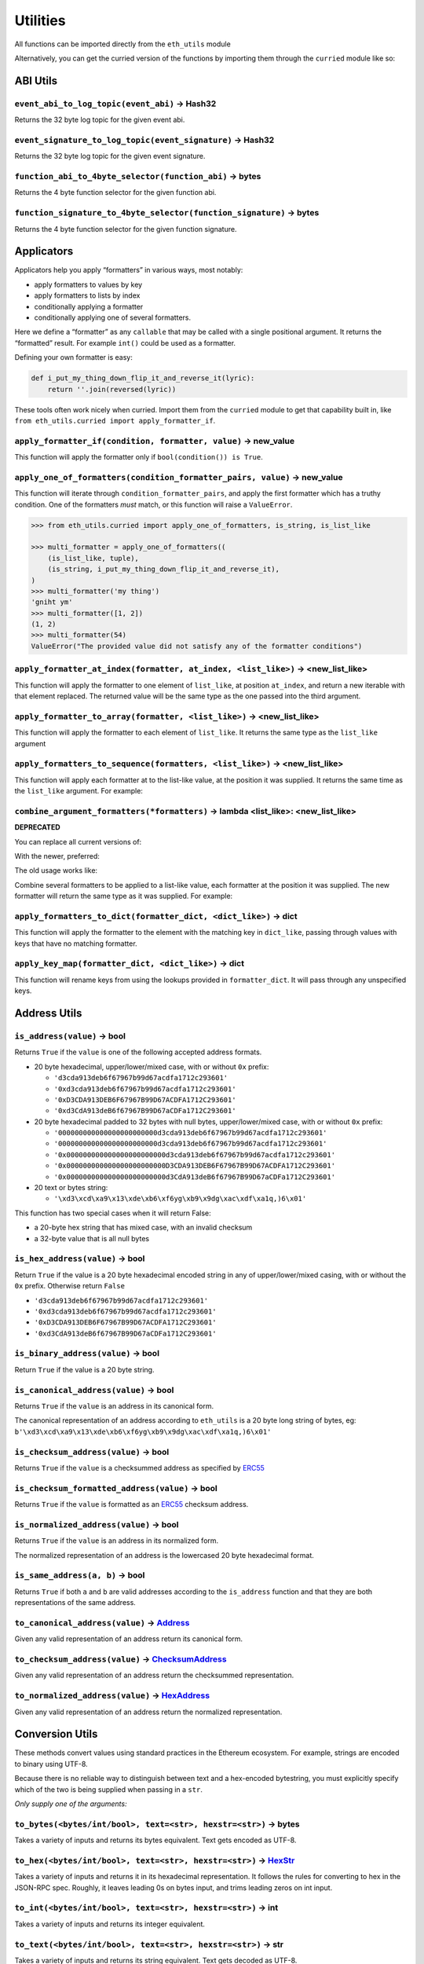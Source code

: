 Utilities
-------------

.. _ChecksumAddress: https://eth-typing.readthedocs.io/en/latest/types.html#checksumaddress
.. _HexAddress: https://eth-typing.readthedocs.io/en/latest/types.html#hexaddress
.. _Address: https://eth-typing.readthedocs.io/en/latest/types.html#address
.. _HexStr: https://eth-typing.readthedocs.io/en/latest/types.html#hexstr

All functions can be imported directly from the ``eth_utils`` module

Alternatively, you can get the curried version of the functions by
importing them through the ``curried`` module like so:

.. doctest::

   >>> from eth_utils.curried import hexstr_if_str

ABI Utils
~~~~~~~~~

``event_abi_to_log_topic(event_abi)`` -> Hash32
^^^^^^^^^^^^^^^^^^^^^^^^^^^^^^^^^^^^^^^^^^^^^^

Returns the 32 byte log topic for the given event abi.

.. doctest::

   >>> from eth_utils import event_abi_to_log_topic
   >>> event_abi_to_log_topic({'type': 'event', 'anonymous': False, 'name': 'MyEvent', 'inputs': []})
   b'M\xbf\xb6\x8bC\xdd\xdf\xa1+Q\xeb\xe9\x9a\xb8\xfd\xedb\x0f\x9a\n\xc21B\x87\x9aO\x19*\x1byR\xd2'

``event_signature_to_log_topic(event_signature)`` -> Hash32
^^^^^^^^^^^^^^^^^^^^^^^^^^^^^^^^^^^^^^^^^^^^^^^^^^^^^^^^^^

Returns the 32 byte log topic for the given event signature.

.. doctest::

   >>> from eth_utils import event_signature_to_log_topic
   >>> event_signature_to_log_topic('MyEvent()')
   b'M\xbf\xb6\x8bC\xdd\xdf\xa1+Q\xeb\xe9\x9a\xb8\xfd\xedb\x0f\x9a\n\xc21B\x87\x9aO\x19*\x1byR\xd2'

``function_abi_to_4byte_selector(function_abi)`` -> bytes
^^^^^^^^^^^^^^^^^^^^^^^^^^^^^^^^^^^^^^^^^^^^^^^^^^^^^^^^^

Returns the 4 byte function selector for the given function abi.

.. doctest::

   >>> from eth_utils import function_abi_to_4byte_selector
   >>> function_abi_to_4byte_selector({'type': 'function', 'name': 'myFunction', 'inputs': [], 'outputs': []})
   b'\xc3x\n:'

``function_signature_to_4byte_selector(function_signature)`` -> bytes
^^^^^^^^^^^^^^^^^^^^^^^^^^^^^^^^^^^^^^^^^^^^^^^^^^^^^^^^^^^^^^^^^^^^^

Returns the 4 byte function selector for the given function signature.

.. doctest::

   >>> from eth_utils import function_signature_to_4byte_selector
   >>> function_signature_to_4byte_selector('myFunction()')
   b'\xc3x\n:'

Applicators
~~~~~~~~~~~

Applicators help you apply “formatters” in various ways, most notably:

-  apply formatters to values by key
-  apply formatters to lists by index
-  conditionally applying a formatter
-  conditionally applying one of several formatters.

Here we define a “formatter” as any ``callable`` that may be called with
a single positional argument. It returns the “formatted” result. For
example ``int()`` could be used as a formatter.

Defining your own formatter is easy:

.. code:: py

   def i_put_my_thing_down_flip_it_and_reverse_it(lyric):
       return ''.join(reversed(lyric))

These tools often work nicely when curried. Import them from the
``curried`` module to get that capability built in, like
``from eth_utils.curried import apply_formatter_if``.

``apply_formatter_if(condition, formatter, value)`` -> new_value
^^^^^^^^^^^^^^^^^^^^^^^^^^^^^^^^^^^^^^^^^^^^^^^^^^^^^^^^^^^^^^^^

This function will apply the formatter only if
``bool(condition()) is True``.

.. doctest::

   >>> from eth_utils.curried import apply_formatter_if, is_string

   >>> bool_if_string = apply_formatter_if(is_string, bool)

   >>> bool_if_string(1)
   1
   >>> bool_if_string('1')
   True
   >>> bool_if_string('')
   False

``apply_one_of_formatters(condition_formatter_pairs, value)`` -> new_value
^^^^^^^^^^^^^^^^^^^^^^^^^^^^^^^^^^^^^^^^^^^^^^^^^^^^^^^^^^^^^^^^^^^^^^^^^^

This function will iterate through ``condition_formatter_pairs``, and
apply the first formatter which has a truthy condition. One of the
formatters *must* match, or this function will raise a ``ValueError``.

.. code:: py

   >>> from eth_utils.curried import apply_one_of_formatters, is_string, is_list_like

   >>> multi_formatter = apply_one_of_formatters((
       (is_list_like, tuple),
       (is_string, i_put_my_thing_down_flip_it_and_reverse_it),
   )
   >>> multi_formatter('my thing')
   'gniht ym'
   >>> multi_formatter([1, 2])
   (1, 2)
   >>> multi_formatter(54)
   ValueError("The provided value did not satisfy any of the formatter conditions")

``apply_formatter_at_index(formatter, at_index, <list_like>)`` -> <new_list_like>
^^^^^^^^^^^^^^^^^^^^^^^^^^^^^^^^^^^^^^^^^^^^^^^^^^^^^^^^^^^^^^^^^^^^^^^^^^^^^^^^^

This function will apply the formatter to one element of ``list_like``,
at position ``at_index``, and return a new iterable with that element
replaced. The returned value will be the same type as the one passed
into the third argument.

.. doctest::

   >>> from eth_utils.curried import apply_formatter_at_index

   >>> targetted_formatter = apply_formatter_at_index(bool, 1)

   >>> targetted_formatter((1, 2, 3))
   (1, True, 3)

   >>> targetted_formatter([1, 2, 3])
   [1, True, 3]

``apply_formatter_to_array(formatter, <list_like>)`` -> <new_list_like>
^^^^^^^^^^^^^^^^^^^^^^^^^^^^^^^^^^^^^^^^^^^^^^^^^^^^^^^^^^^^^^^^^^^^^^^

This function will apply the formatter to each element of ``list_like``.
It returns the same type as the ``list_like`` argument

.. doctest::

   >>> from eth_utils.curried import apply_formatter_to_array

   >>> map_int = apply_formatter_to_array(int)

   >>> map_int((1.2, 3.4, 5.6))
   (1, 3, 5)

   >>> map_int([1.2, 3.4, 5.6])
   [1, 3, 5]

``apply_formatters_to_sequence(formatters, <list_like>)`` -> <new_list_like>
^^^^^^^^^^^^^^^^^^^^^^^^^^^^^^^^^^^^^^^^^^^^^^^^^^^^^^^^^^^^^^^^^^^^^^^^^^^^

This function will apply each formatter at to the list-like value, at
the position it was supplied. It returns the same time as the
``list_like`` argument. For example:

.. doctest::

   >>> from eth_utils.curried import apply_formatters_to_sequence

   >>> list_formatter = apply_formatters_to_sequence([bool, int, str])

   >>> list_formatter([1.2, 3.4, 5.6])
   [True, 3, '5.6']

   >>> list_formatter((1.2, 3.4, 5.6))
   (True, 3, '5.6')

   # Formatters and list-like value must be the same length

   >>> list_formatter((1.2, 3.4, 5.6, 7.8))
   Traceback (most recent call last):
   IndexError: Too few formatters for sequence: 3 formatters for (1.2, 3.4, 5.6, 7.8)

   >>> list_formatter((1.2, 3.4))
   Traceback (most recent call last):
   IndexError: Too many formatters for sequence: 3 formatters for (1.2, 3.4)

``combine_argument_formatters(*formatters)`` -> lambda <list_like>: <new_list_like>
^^^^^^^^^^^^^^^^^^^^^^^^^^^^^^^^^^^^^^^^^^^^^^^^^^^^^^^^^^^^^^^^^^^^^^^^^^^^^^^^^^^

**DEPRECATED**

You can replace all current versions of:

.. doctest::

   >>> from eth_utils import combine_argument_formatters

   >>> list_formatter = combine_argument_formatters(bool, int, str)

With the newer, preferred:

.. doctest::

   >>> from eth_utils.curried import apply_formatters_to_sequence

   >>> list_formatter = apply_formatters_to_sequence((bool, int, str))

The old usage works like:

Combine several formatters to be applied to a list-like value, each
formatter at the position it was supplied. The new formatter will return
the same type as it was supplied. For example:

.. doctest::

   >>> from eth_utils import combine_argument_formatters

   >>> list_formatter = combine_argument_formatters(bool, int, str)

   >>> list_formatter([1.2, 3.4, 5.6])
   [True, 3, '5.6']

   >>> list_formatter((1.2, 3.4, 5.6))
   (True, 3, '5.6')

   # it will pass through items longer than the number of formatters supplied
   >>> list_formatter((1.2, 3.4, 5.6, 7.8))
   (True, 3, '5.6', 7.8)

``apply_formatters_to_dict(formatter_dict, <dict_like>)`` -> dict
^^^^^^^^^^^^^^^^^^^^^^^^^^^^^^^^^^^^^^^^^^^^^^^^^^^^^^^^^^^^^^^^^

This function will apply the formatter to the element with the matching
key in ``dict_like``, passing through values with keys that have no
matching formatter.

.. doctest::

   >>> from eth_utils.curried import apply_formatters_to_dict

   >>> dict_formatter = apply_formatters_to_dict({
   ...    'should_be_int': int,
   ...    'should_be_bool': bool,
   ... })

   >>> result = dict_formatter({
   ...    'should_be_int': 1.2,
   ...    'should_be_bool': 3.4,
   ...    'pass_through': 5.6,
   ... })
   >>> result == {'should_be_int': 1, 'should_be_bool': True, 'pass_through': 5.6}
   True

``apply_key_map(formatter_dict, <dict_like>)`` -> dict
^^^^^^^^^^^^^^^^^^^^^^^^^^^^^^^^^^^^^^^^^^^^^^^^^^^^^^

This function will rename keys from using the lookups provided in
``formatter_dict``. It will pass through any unspecified keys.

.. doctest::

   >>> from eth_utils.curried import apply_key_map

   >>> dict_key_map = apply_key_map({
   ...    'black': 'orange',
   ...    'Internet': 'Ethereum',
   ... })

   >>> result = dict_key_map({
   ...    'black': 1.2,
   ...    'Internet': 3.4,
   ...    'pass_through': 5.6,
   ... })
   >>> result == {'orange': 1.2, 'Ethereum': 3.4, 'pass_through': 5.6}
   True

Address Utils
~~~~~~~~~~~~~

``is_address(value)`` -> bool
^^^^^^^^^^^^^^^^^^^^^^^^^^^^^

Returns ``True`` if the ``value`` is one of the following accepted
address formats.

-  20 byte hexadecimal, upper/lower/mixed case, with or without ``0x``
   prefix:

   -  ``'d3cda913deb6f67967b99d67acdfa1712c293601'``
   -  ``'0xd3cda913deb6f67967b99d67acdfa1712c293601'``
   -  ``'0xD3CDA913DEB6F67967B99D67ACDFA1712C293601'``
   -  ``'0xd3CdA913deB6f67967B99D67aCDFa1712C293601'``

-  20 byte hexadecimal padded to 32 bytes with null bytes,
   upper/lower/mixed case, with or without ``0x`` prefix:

   -  ``'000000000000000000000000d3cda913deb6f67967b99d67acdfa1712c293601'``
   -  ``'000000000000000000000000d3cda913deb6f67967b99d67acdfa1712c293601'``
   -  ``'0x000000000000000000000000d3cda913deb6f67967b99d67acdfa1712c293601'``
   -  ``'0x000000000000000000000000D3CDA913DEB6F67967B99D67ACDFA1712C293601'``
   -  ``'0x000000000000000000000000d3CdA913deB6f67967B99D67aCDFa1712C293601'``

-  20 text or bytes string:

   -  ``'\xd3\xcd\xa9\x13\xde\xb6\xf6yg\xb9\x9dg\xac\xdf\xa1q,)6\x01'``

This function has two special cases when it will return False:

-  a 20-byte hex string that has mixed case, with an invalid checksum
-  a 32-byte value that is all null bytes

.. doctest::

   >>> from eth_utils import is_address
   >>> is_address('d3cda913deb6f67967b99d67acdfa1712c293601')
   True
   >>> is_address('0xd3cda913deb6f67967b99d67acdfa1712c293601')
   True
   >>> is_address('0xD3CDA913DEB6F67967B99D67ACDFA1712C293601')
   True
   >>> is_address('0xd3CdA913deB6f67967B99D67aCDFa1712C293601')
   True
   >>> is_address('000000000000000000000000d3cda913deb6f67967b99d67acdfa1712c293601')
   False
   >>> is_address('000000000000000000000000d3cda913deb6f67967b99d67acdfa1712c293601')
   False
   >>> is_address('0x000000000000000000000000d3cda913deb6f67967b99d67acdfa1712c293601')
   False
   >>> is_address('0x000000000000000000000000D3CDA913DEB6F67967B99D67ACDFA1712C293601')
   False
   >>> is_address('0x000000000000000000000000d3CdA913deB6f67967B99D67aCDFa1712C293601')
   False
   >>> is_address(b'\xd3\xcd\xa9\x13\xde\xb6\xf6yg\xb9\x9dg\xac\xdf\xa1q,)6\x01')
   True
   >>> is_address('\x00\x00\x00\x00\x00\x00\x00\x00\x00\x00\x00\x00\xd3\xcd\xa9\x13\xde\xb6\xf6yg\xb9\x9dg\xac\xdf\xa1q,)6\x01')
   False
   >>> is_address('0x0000000000000000000000000000000000000000000000000000000000000000')
   False
   >>> is_address('\x00\x00\x00\x00\x00\x00\x00\x00\x00\x00\x00\x00\x00\x00\x00\x00\x00\x00\x00\x00\x00\x00\x00\x00\x00\x00\x00\x00\x00\x00\x00\x00')
   False

``is_hex_address(value)`` -> bool
^^^^^^^^^^^^^^^^^^^^^^^^^^^^^^^^^

Return ``True`` if the value is a 20 byte hexadecimal encoded string in
any of upper/lower/mixed casing, with or without the ``0x`` prefix.
Otherwise return ``False``

-  ``'d3cda913deb6f67967b99d67acdfa1712c293601'``
-  ``'0xd3cda913deb6f67967b99d67acdfa1712c293601'``
-  ``'0xD3CDA913DEB6F67967B99D67ACDFA1712C293601'``
-  ``'0xd3CdA913deB6f67967B99D67aCDFa1712C293601'``

.. doctest::

   >>> from eth_utils import is_hex_address
   >>> is_hex_address('d3cda913deb6f67967b99d67acdfa1712c293601')
   True
   >>> is_hex_address('0xd3cda913deb6f67967b99d67acdfa1712c293601')
   True
   >>> is_hex_address('0xD3CDA913DEB6F67967B99D67ACDFA1712C293601')
   True
   >>> is_hex_address('0xd3CdA913deB6f67967B99D67aCDFa1712C293601')
   True
   >>> is_hex_address('000000000000000000000000d3cda913deb6f67967b99d67acdfa1712c293601')
   False
   >>> is_hex_address('000000000000000000000000d3cda913deb6f67967b99d67acdfa1712c293601')
   False
   >>> is_hex_address('0x000000000000000000000000d3cda913deb6f67967b99d67acdfa1712c293601')
   False
   >>> is_hex_address('0x000000000000000000000000D3CDA913DEB6F67967B99D67ACDFA1712C293601')
   False
   >>> is_hex_address('0x000000000000000000000000d3CdA913deB6f67967B99D67aCDFa1712C293601')
   False
   >>> is_hex_address('\xd3\xcd\xa9\x13\xde\xb6\xf6yg\xb9\x9dg\xac\xdf\xa1q,)6\x01')
   False
   >>> is_hex_address('\x00\x00\x00\x00\x00\x00\x00\x00\x00\x00\x00\x00\xd3\xcd\xa9\x13\xde\xb6\xf6yg\xb9\x9dg\xac\xdf\xa1q,)6\x01')
   False
   >>> is_hex_address('0x0000000000000000000000000000000000000000000000000000000000000000')
   False
   >>> is_hex_address('\x00\x00\x00\x00\x00\x00\x00\x00\x00\x00\x00\x00\x00\x00\x00\x00\x00\x00\x00\x00\x00\x00\x00\x00\x00\x00\x00\x00\x00\x00\x00\x00')
   False

``is_binary_address(value)`` -> bool
^^^^^^^^^^^^^^^^^^^^^^^^^^^^^^^^^^^^

Return ``True`` if the value is a 20 byte string.

.. doctest::

   >>> from eth_utils import is_binary_address
   >>> is_binary_address('d3cda913deb6f67967b99d67acdfa1712c293601')
   False
   >>> is_binary_address('0xd3cda913deb6f67967b99d67acdfa1712c293601')
   False
   >>> is_binary_address('0xD3CDA913DEB6F67967B99D67ACDFA1712C293601')
   False
   >>> is_binary_address('0xd3CdA913deB6f67967B99D67aCDFa1712C293601')
   False
   >>> is_binary_address('000000000000000000000000d3cda913deb6f67967b99d67acdfa1712c293601')
   False
   >>> is_binary_address('000000000000000000000000d3cda913deb6f67967b99d67acdfa1712c293601')
   False
   >>> is_binary_address('0x000000000000000000000000d3cda913deb6f67967b99d67acdfa1712c293601')
   False
   >>> is_binary_address('0x000000000000000000000000D3CDA913DEB6F67967B99D67ACDFA1712C293601')
   False
   >>> is_binary_address('0x000000000000000000000000d3CdA913deB6f67967B99D67aCDFa1712C293601')
   False
   >>> is_binary_address(b'\xd3\xcd\xa9\x13\xde\xb6\xf6yg\xb9\x9dg\xac\xdf\xa1q,)6\x01')
   True
   >>> is_binary_address('\x00\x00\x00\x00\x00\x00\x00\x00\x00\x00\x00\x00\xd3\xcd\xa9\x13\xde\xb6\xf6yg\xb9\x9dg\xac\xdf\xa1q,)6\x01')
   False
   >>> is_binary_address('0x0000000000000000000000000000000000000000000000000000000000000000')
   False
   >>> is_binary_address('\x00\x00\x00\x00\x00\x00\x00\x00\x00\x00\x00\x00\x00\x00\x00\x00\x00\x00\x00\x00\x00\x00\x00\x00\x00\x00\x00\x00\x00\x00\x00\x00')
   False

``is_canonical_address(value)`` -> bool
^^^^^^^^^^^^^^^^^^^^^^^^^^^^^^^^^^^^^^^

Returns ``True`` if the ``value`` is an address in its canonical form.

The canonical representation of an address according to ``eth_utils`` is
a 20 byte long string of bytes, eg:
``b'\xd3\xcd\xa9\x13\xde\xb6\xf6yg\xb9\x9dg\xac\xdf\xa1q,)6\x01'``

.. doctest::

   >>> from eth_utils import is_canonical_address
   >>> is_canonical_address('0xd3cda913deb6f67967b99d67acdfa1712c293601')
   False
   >>> is_canonical_address(b'\xd3\xcd\xa9\x13\xde\xb6\xf6yg\xb9\x9dg\xac\xdf\xa1q,)6\x01')
   True
   >>> is_canonical_address('\xd3\xcd\xa9\x13\xde\xb6\xf6yg\xb9\x9dg\xac\xdf\xa1q,)6\x01xd')
   False

``is_checksum_address(value)`` -> bool
^^^^^^^^^^^^^^^^^^^^^^^^^^^^^^^^^^^^^^

Returns ``True`` if the ``value`` is a checksummed address as specified
by `ERC55 <https://github.com/ethereum/EIPs/issues/55>`__

.. doctest::

   >>> from eth_utils import is_checksum_address
   >>> is_checksum_address('0xd3CdA913deB6f67967B99D67aCDFa1712C293601')
   True
   >>> is_checksum_address('0xd3cda913deb6f67967b99d67acdfa1712c293601')
   False
   >>> is_checksum_address('0xD3CDA913DEB6F67967B99D67ACDFA1712C293601')
   False
   >>> is_checksum_address('0x52908400098527886E0F7030069857D2E4169EE7')
   True
   >>> is_checksum_address('0xde709f2102306220921060314715629080e2fb77')
   True

``is_checksum_formatted_address(value)`` -> bool
^^^^^^^^^^^^^^^^^^^^^^^^^^^^^^^^^^^^^^^^^^^^^^^^

Returns ``True`` if the ``value`` is formatted as an
`ERC55 <https://github.com/ethereum/EIPs/issues/55>`__ checksum address.

.. doctest::

   >>> from eth_utils import is_checksum_formatted_address
   >>> is_checksum_formatted_address('0xd3CdA913deB6f67967B99D67aCDFa1712C293601')
   True
   >>> is_checksum_formatted_address('0xd3cda913deb6f67967b99d67acdfa1712c293601')
   False
   >>> is_checksum_formatted_address('0xD3CDA913DEB6F67967B99D67ACDFA1712C293601')
   False
   >>> is_checksum_formatted_address('0x52908400098527886E0F7030069857D2E4169EE7')
   False
   >>> is_checksum_formatted_address('0xde709f2102306220921060314715629080e2fb77')
   False

``is_normalized_address(value)`` -> bool
^^^^^^^^^^^^^^^^^^^^^^^^^^^^^^^^^^^^^^^^

Returns ``True`` if the ``value`` is an address in its normalized form.

The normalized representation of an address is the lowercased 20 byte
hexadecimal format.

.. doctest::

   >>> from eth_utils import is_normalized_address
   >>> is_normalized_address('0xd3CdA913deB6f67967B99D67aCDFa1712C293601')
   False
   >>> is_normalized_address('0xd3cda913deb6f67967b99d67acdfa1712c293601')
   True
   >>> is_normalized_address('0xD3CDA913DEB6F67967B99D67ACDFA1712C293601')
   False
   >>> is_normalized_address('0x52908400098527886E0F7030069857D2E4169EE7')
   False
   >>> is_normalized_address('0xde709f2102306220921060314715629080e2fb77')
   True

``is_same_address(a, b)`` -> bool
^^^^^^^^^^^^^^^^^^^^^^^^^^^^^^^^^

Returns ``True`` if both ``a`` and ``b`` are valid addresses according
to the ``is_address`` function and that they are both representations of
the same address.

.. doctest::

   >>> from eth_utils import is_same_address
   >>> is_same_address('0xd3cda913deb6f67967b99d67acdfa1712c293601', '0xD3CDA913DEB6F67967B99D67ACDFA1712C293601')
   True
   >>> is_same_address('0xd3cda913deb6f67967b99d67acdfa1712c293601', '0xd3CdA913deB6f67967B99D67aCDFa1712C293601')
   True
   >>> is_same_address('0xd3cda913deb6f67967b99d67acdfa1712c293601', b'\xd3\xcd\xa9\x13\xde\xb6\xf6yg\xb9\x9dg\xac\xdf\xa1q,)6\x01')
   True


``to_canonical_address(value)`` -> Address_
^^^^^^^^^^^^^^^^^^^^^^^^^^^^^^^^^^^^^^^^^^^

Given any valid representation of an address return its canonical form.

.. doctest::

   >>> from eth_utils import to_canonical_address
   >>> to_canonical_address('0xd3cda913deb6f67967b99d67acdfa1712c293601')
   b'\xd3\xcd\xa9\x13\xde\xb6\xf6yg\xb9\x9dg\xac\xdf\xa1q,)6\x01'
   >>> to_canonical_address('0xD3CDA913DEB6F67967B99D67ACDFA1712C293601')
   b'\xd3\xcd\xa9\x13\xde\xb6\xf6yg\xb9\x9dg\xac\xdf\xa1q,)6\x01'
   >>> to_canonical_address('0xd3CdA913deB6f67967B99D67aCDFa1712C293601')
   b'\xd3\xcd\xa9\x13\xde\xb6\xf6yg\xb9\x9dg\xac\xdf\xa1q,)6\x01'
   >>> to_canonical_address(b'\xd3\xcd\xa9\x13\xde\xb6\xf6yg\xb9\x9dg\xac\xdf\xa1q,)6\x01')
   b'\xd3\xcd\xa9\x13\xde\xb6\xf6yg\xb9\x9dg\xac\xdf\xa1q,)6\x01'

``to_checksum_address(value)`` -> ChecksumAddress_
^^^^^^^^^^^^^^^^^^^^^^^^^^^^^^^^^^^^^^^^^^^^^^^^^^

Given any valid representation of an address return the checksummed
representation.

.. doctest::

   >>> from eth_utils import to_checksum_address
   >>> to_checksum_address('0xd3cda913deb6f67967b99d67acdfa1712c293601')
   '0xd3CdA913deB6f67967B99D67aCDFa1712C293601'
   >>> to_checksum_address('0xD3CDA913DEB6F67967B99D67ACDFA1712C293601')
   '0xd3CdA913deB6f67967B99D67aCDFa1712C293601'
   >>> to_checksum_address('0xd3CdA913deB6f67967B99D67aCDFa1712C293601')
   '0xd3CdA913deB6f67967B99D67aCDFa1712C293601'
   >>> to_checksum_address(b'\xd3\xcd\xa9\x13\xde\xb6\xf6yg\xb9\x9dg\xac\xdf\xa1q,)6\x01')
   '0xd3CdA913deB6f67967B99D67aCDFa1712C293601'


``to_normalized_address(value)`` -> HexAddress_
^^^^^^^^^^^^^^^^^^^^^^^^^^^^^^^^^^^^^^^^^^^^^^^

Given any valid representation of an address return the normalized
representation.

.. doctest::

   >>> from eth_utils import to_normalized_address
   >>> to_normalized_address(b'\xd3\xcd\xa9\x13\xde\xb6\xf6yg\xb9\x9dg\xac\xdf\xa1q,)6\x01')  # raw bytes
   '0xd3cda913deb6f67967b99d67acdfa1712c293601'
   >>> to_normalized_address('c6d9d2cd449a754c494264e1809c50e34d64562b')  # hex encoded
   '0xc6d9d2cd449a754c494264e1809c50e34d64562b'
   >>> to_normalized_address('0xc6d9d2cd449a754c494264e1809c50e34d64562b')  # hex encoded
   '0xc6d9d2cd449a754c494264e1809c50e34d64562b'
   >>> to_normalized_address('0XC6D9D2CD449A754C494264E1809C50E34D64562B')  # cap-cased
   '0xc6d9d2cd449a754c494264e1809c50e34d64562b'

Conversion Utils
~~~~~~~~~~~~~~~~

These methods convert values using standard practices in the Ethereum
ecosystem. For example, strings are encoded to binary using UTF-8.

Because there is no reliable way to distinguish between text and a
hex-encoded bytestring, you must explicitly specify which of the two is
being supplied when passing in a ``str``.

*Only supply one of the arguments:*

``to_bytes(<bytes/int/bool>, text=<str>, hexstr=<str>)`` -> bytes
^^^^^^^^^^^^^^^^^^^^^^^^^^^^^^^^^^^^^^^^^^^^^^^^^^^^^^^^^^^^^^^^^

Takes a variety of inputs and returns its bytes equivalent. Text gets
encoded as UTF-8.

.. doctest::

   >>> from eth_utils import to_bytes
   >>> to_bytes(0)
   b'\x00'
   >>> to_bytes(0x000F)
   b'\x0f'
   >>> to_bytes(b'')
   b''
   >>> to_bytes(b'\x00\x0F')
   b'\x00\x0f'
   >>> to_bytes(False)
   b'\x00'
   >>> to_bytes(True)
   b'\x01'
   >>> to_bytes(hexstr='0x000F')
   b'\x00\x0f'
   >>> to_bytes(hexstr='000F')
   b'\x00\x0f'
   >>> to_bytes(text='')
   b''
   >>> to_bytes(text='cowmö')
   b'cowm\xc3\xb6'

``to_hex(<bytes/int/bool>, text=<str>, hexstr=<str>)`` -> HexStr_
^^^^^^^^^^^^^^^^^^^^^^^^^^^^^^^^^^^^^^^^^^^^^^^^^^^^^^^^^^^^^^^^^

Takes a variety of inputs and returns it in its hexadecimal
representation. It follows the rules for converting to hex in the
JSON-RPC spec. Roughly, it leaves leading 0s on bytes input, and trims
leading zeros on int input.

.. doctest::

   >>> from eth_utils import to_hex
   >>> to_hex(0)
   '0x0'
   >>> to_hex(1)
   '0x1'
   >>> to_hex(0x0)
   '0x0'
   >>> to_hex(0x000F)
   '0xf'
   >>> to_hex(b'')
   '0x'
   >>> to_hex(b'\x00\x0F')
   '0x000f'
   >>> to_hex(False)
   '0x0'
   >>> to_hex(True)
   '0x1'
   >>> to_hex(hexstr='0x000F')
   '0x000f'
   >>> to_hex(hexstr='000F')
   '0x000f'
   >>> to_hex(text='')
   '0x'
   >>> to_hex(text='cowmö')
   '0x636f776dc3b6'

``to_int(<bytes/int/bool>, text=<str>, hexstr=<str>)`` -> int
^^^^^^^^^^^^^^^^^^^^^^^^^^^^^^^^^^^^^^^^^^^^^^^^^^^^^^^^^^^^^

Takes a variety of inputs and returns its integer equivalent.

.. doctest::

   >>> from eth_utils import to_int
   >>> to_int(0)
   0
   >>> to_int(0x000F)
   15
   >>> to_int(b'\x00\x0F')
   15
   >>> to_int(False)
   0
   >>> to_int(True)
   1
   >>> to_int(hexstr='0x000F')
   15
   >>> to_int(hexstr='000F')
   15

``to_text(<bytes/int/bool>, text=<str>, hexstr=<str>)`` -> str
^^^^^^^^^^^^^^^^^^^^^^^^^^^^^^^^^^^^^^^^^^^^^^^^^^^^^^^^^^^^^^

Takes a variety of inputs and returns its string equivalent. Text gets
decoded as UTF-8.

.. doctest::

   >>> from eth_utils import to_text
   >>> to_text(0x636f776dc3b6)
   'cowmö'
   >>> to_text(b'cowm\xc3\xb6')
   'cowmö'
   >>> to_text(hexstr='0x636f776dc3b6')
   'cowmö'
   >>> to_text(hexstr='636f776dc3b6')
   'cowmö'
   >>> to_text(text='cowmö')
   'cowmö'

Crypto Utils
~~~~~~~~~~~~

Because there is no reliable way to distinguish between text and a
hex-encoded bytestring, you must explicitly specify which of the two is
being supplied when passing in a ``str``.

Only supply one of the arguments:

``keccak(<bytes/int/bool>, text=<str>, hexstr=<str>)`` -> Hash32
^^^^^^^^^^^^^^^^^^^^^^^^^^^^^^^^^^^^^^^^^^^^^^^^^^^^^^^^^^^^^^^

.. doctest::

   >>> from eth_utils import keccak
   >>> keccak(text='')
   b"\xc5\xd2F\x01\x86\xf7#<\x92~}\xb2\xdc\xc7\x03\xc0\xe5\x00\xb6S\xca\x82';{\xfa\xd8\x04]\x85\xa4p"

   # A series of equivalent hash inputs:

   >>> keccak(text='☢')
   b'\x85\xe8\x07"\xeb\x93\r\xe9;\xcc\xa8{\xa5\xdf\xda\x89\n\xa12\x95\xae\xad.\xec\xc9\x0b\xb2\xd9z\x14\x93\x16'

   >>> keccak(0xe298a2)
   b'\x85\xe8\x07"\xeb\x93\r\xe9;\xcc\xa8{\xa5\xdf\xda\x89\n\xa12\x95\xae\xad.\xec\xc9\x0b\xb2\xd9z\x14\x93\x16'

   >>> keccak(b'\xe2\x98\xa2')
   b'\x85\xe8\x07"\xeb\x93\r\xe9;\xcc\xa8{\xa5\xdf\xda\x89\n\xa12\x95\xae\xad.\xec\xc9\x0b\xb2\xd9z\x14\x93\x16'

   >>> keccak(hexstr='0xe298a2')
   b'\x85\xe8\x07"\xeb\x93\r\xe9;\xcc\xa8{\xa5\xdf\xda\x89\n\xa12\x95\xae\xad.\xec\xc9\x0b\xb2\xd9z\x14\x93\x16'

**Please Note** - When using Python’s native hex literals, python
converts the hex to an int, so leading 0 bytes are truncated. But all
other formats maintain zeros on the left. Hex literals are only padded
until a whole number of bytes are provided to keccak. For example:

.. doctest::

   >>> keccak(0xe298a2)
   b'\x85\xe8\x07"\xeb\x93\r\xe9;\xcc\xa8{\xa5\xdf\xda\x89\n\xa12\x95\xae\xad.\xec\xc9\x0b\xb2\xd9z\x14\x93\x16'

   >>> keccak(0x0e298a2)
   b'\x85\xe8\x07"\xeb\x93\r\xe9;\xcc\xa8{\xa5\xdf\xda\x89\n\xa12\x95\xae\xad.\xec\xc9\x0b\xb2\xd9z\x14\x93\x16'

   >>> keccak(0x00e298a2)
   b'\x85\xe8\x07"\xeb\x93\r\xe9;\xcc\xa8{\xa5\xdf\xda\x89\n\xa12\x95\xae\xad.\xec\xc9\x0b\xb2\xd9z\x14\x93\x16'

   >>> keccak(0x000e298a2)
   b'\x85\xe8\x07"\xeb\x93\r\xe9;\xcc\xa8{\xa5\xdf\xda\x89\n\xa12\x95\xae\xad.\xec\xc9\x0b\xb2\xd9z\x14\x93\x16'

   >>> keccak(hexstr='0x0e298a2')
   b'i\x0f$\xbd\xbe\xf7c\xbb\xb9M\xd9\x12H"\x9f\x1f\x87\\E\xa36\xc2\xea,\x8f.\r\xf5\x95\xdc\x19\x9b'

   >>> keccak(hexstr='0x00e298a2')
   b'i\x0f$\xbd\xbe\xf7c\xbb\xb9M\xd9\x12H"\x9f\x1f\x87\\E\xa36\xc2\xea,\x8f.\r\xf5\x95\xdc\x19\x9b'

   >>> keccak(hexstr='0x000e298a2')
   b'!$Ezy\xdeU<\xec\x1f\xd1\x10\x05\xff\x11\xfc=J\xcf\xd5H\x0f\xb3c\xcc\xb5\xae\xb1\x1eA\x8b\xd3'

Currency Utils
~~~~~~~~~~~~~~

``denoms``
^^^^^^^^^^

Object with property access to all of the various denominations for
ether. Available denominations are:

+--------------+---------------------------------+
| denomination | amount in wei                   |
+==============+=================================+
| wei          | 1                               |
+--------------+---------------------------------+
| kwei         | 1000                            |
+--------------+---------------------------------+
| babbage      | 1000                            |
+--------------+---------------------------------+
| femtoether   | 1000                            |
+--------------+---------------------------------+
| mwei         | 1000000                         |
+--------------+---------------------------------+
| lovelace     | 1000000                         |
+--------------+---------------------------------+
| picoether    | 1000000                         |
+--------------+---------------------------------+
| gwei         | 1000000000                      |
+--------------+---------------------------------+
| shannon      | 1000000000                      |
+--------------+---------------------------------+
| nanoether    | 1000000000                      |
+--------------+---------------------------------+
| nano         | 1000000000                      |
+--------------+---------------------------------+
| szabo        | 1000000000000                   |
+--------------+---------------------------------+
| microether   | 1000000000000                   |
+--------------+---------------------------------+
| micro        | 1000000000000                   |
+--------------+---------------------------------+
| finney       | 1000000000000000                | 
+--------------+---------------------------------+
| milliether   | 1000000000000000                | 
+--------------+---------------------------------+
| milli        | 1000000000000000                | 
+--------------+---------------------------------+
| ether        | 1000000000000000000             |
+--------------+---------------------------------+
| kether       | 1000000000000000000000          |
+--------------+---------------------------------+
| grand        | 1000000000000000000000          |
+--------------+---------------------------------+
| mether       | 1000000000000000000000000       |
+--------------+---------------------------------+
| gether       | 1000000000000000000000000000    |
+--------------+---------------------------------+
| tether       | 1000000000000000000000000000000 |
+--------------+---------------------------------+

.. doctest::

   >>> from eth_utils import denoms
   >>> denoms.wei
   1
   >>> denoms.finney
   1000000000000000
   >>> denoms.ether
   1000000000000000000

``to_wei(value, denomination)`` -> integer
^^^^^^^^^^^^^^^^^^^^^^^^^^^^^^^^^^^^^^^^^^

Converts ``value`` in the given ``denomination`` to its equivalent in
the *wei* denomination.

.. doctest::

   >>> from eth_utils import to_wei
   >>> to_wei(1, 'ether')
   1000000000000000000

``from_wei(value, denomination)`` -> decimal.Decimal
^^^^^^^^^^^^^^^^^^^^^^^^^^^^^^^^^^^^^^^^^^^^^^^^^^^^

Converts the ``value`` in the *wei* denomination to its equivalent in
the given ``denomination``. Return value is a ``decimal.Decimal`` with
the appropriate precision to be a lossless conversion.

.. doctest::

   >>> from eth_utils import from_wei
   >>> from_wei(1000000000000000000, 'ether')
   Decimal('1')
   >>> from_wei(123456789, 'ether')
   Decimal('1.23456789E-10')

Debug Utils
~~~~~~~~~~~

Generate environment info
^^^^^^^^^^^^^^^^^^^^^^^^^

At the shell:

.. code:: sh

   $ python -m eth_utils

   Python version:
   3.5.3 (default, Nov 23 2017, 11:34:05)
   [GCC 6.3.0 20170406]

   Operating System: Linux-4.10.0-42-generic-x86_64-with-Ubuntu-17.04-zesty

   pip freeze result:
   bumpversion==0.5.3
   cytoolz==0.9.0
   flake8==3.4.1
   ipython==6.2.1
   pytest==3.3.2
   virtualenv==15.1.0
   ... etc

Decorators
~~~~~~~~~~

``@combomethod``
^^^^^^^^^^^^^^^^

Decorates methods in a class that can be called as both an instance
method or a ``@classmethod``.

Use the decorator like so:

.. doctest::

   >>> from eth_utils import combomethod

   >>> class Storage:
   ...    val = 1
   ...
   ...    @combomethod
   ...    def get(combo):
   ...        if isinstance(combo, type):
   ...            print("classmethod call")
   ...        elif isinstance(combo, Storage):
   ...            print("instance method call")
   ...        else:
   ...            raise TypeError("Unreachable, unless you really monkey around")
   ...        return combo.val
   ...

As usual, instances create their own copy on assignment.

.. doctest::

   >>> store = Storage()
   >>> store.val = 2

   >>> store.get()
   instance method call
   2

   >>> Storage.get()
   classmethod call
   1

Encoding Utils
~~~~~~~~~~~~~~

``big_endian_to_int(value)`` -> integer
^^^^^^^^^^^^^^^^^^^^^^^^^^^^^^^^^^^^^^^

Returns ``value`` converted to an integer (from a big endian
representation).

.. doctest::

   >>> from eth_utils import big_endian_to_int
   >>> big_endian_to_int(b'\x00')
   0
   >>> big_endian_to_int(b'\x01')
   1
   >>> big_endian_to_int(b'\x01\x00')
   256

``int_to_big_endian(value)`` -> bytes
^^^^^^^^^^^^^^^^^^^^^^^^^^^^^^^^^^^^^

Returns ``value`` converted to the big endian representation.

.. doctest::

   >>> from eth_utils import int_to_big_endian
   >>> int_to_big_endian(0)
   b'\x00'
   >>> int_to_big_endian(1)
   b'\x01'
   >>> int_to_big_endian(256)
   b'\x01\x00'

Functional Utils
~~~~~~~~~~~~~~~~

``compose(*callables)`` -> callable
^^^^^^^^^^^^^^^^^^^^^^^^^^^^^^^^^^^

   **DEPRECATED** in 0.3.0.

Returns a single function which is the composition of the given
callables.

::

   >>> def f(v):
   ...     return v * 3
   ...
   >>> def g(v):
   ...     return v + 2
   ...
   >>> def h(v):
   ...     return v % 5
   ...
   >>> compose(f, g, h)(1)
   0
   >>> h(g(f(1)))
   0
   >>> compose(f, g, h)(2)
   3
   >>> h(g(f(1)))
   3
   >>> compose(f, g, h)(3)
   1
   >>> h(g(f(1)))
   1
   >>> compose(f, g, h)(4)
   4
   >>> h(g(f(1)))
   4

``flatten_return(callable)`` -> callable() -> tuple
^^^^^^^^^^^^^^^^^^^^^^^^^^^^^^^^^^^^^^^^^^^^^^^^^^^

Decorator which performs a non-recursive flattening of the return value
from the given ``callable``.

.. code:: python

   >>> flatten_return(lambda: [[1, 2, 3], [4, 5], [6]])
   (1, 2, 3, 4, 5, 6)

``sort_return(callable)`` => callable() -> tuple
^^^^^^^^^^^^^^^^^^^^^^^^^^^^^^^^^^^^^^^^^^^^^^^^

Decorator which sorts the return value from the given ``callable``.

.. code:: python

   >>> flatten_return(lambda: [[1, 2, 3], [4, 5], [6]])
   (1, 2, 3, 4, 5, 6)

``reversed_return(callable)`` => callable() -> tuple
^^^^^^^^^^^^^^^^^^^^^^^^^^^^^^^^^^^^^^^^^^^^^^^^^^^^

Decorator which reverses the return value from the given ``callable``.

.. code:: python

   >>> reversed_return(lambda: [1, 5, 2, 4, 3])
   (3, 4, 2, 5, 1)

``to_dict(callable)`` => callable() -> dict
^^^^^^^^^^^^^^^^^^^^^^^^^^^^^^^^^^^^^^^^^^^

Decorator which casts the return value from the given ``callable`` to a
dictionary.

.. doctest::

   >>> from eth_utils import to_dict
   >>> @to_dict
   ... def build_thing():
   ...     yield 'a', 1
   ...     yield 'b', 2
   ...     yield 'c', 3
   ...
   >>> build_thing() == {'a': 1, 'b': 2, 'c': 3}
   True

``to_list(callable)`` => callable() -> list
^^^^^^^^^^^^^^^^^^^^^^^^^^^^^^^^^^^^^^^^^^^

Decorator which casts the return value from the given ``callable`` to a
list.

.. doctest::

   >>> from eth_utils import to_list
   >>> @to_list
   ... def build_thing():
   ...     yield 'a'
   ...     yield 'b'
   ...     yield 'c'
   ...
   >>> build_thing()
   ['a', 'b', 'c']

``to_ordered_dict(callable)`` => callable() -> collections.OrderedDict
^^^^^^^^^^^^^^^^^^^^^^^^^^^^^^^^^^^^^^^^^^^^^^^^^^^^^^^^^^^^^^^^^^^^^^

Decorator which casts the return value from the given ``callable`` to an
ordered dictionary of type ``collections.OrderedDict``.

.. doctest::

   >>> from eth_utils import to_ordered_dict
   >>> @to_ordered_dict
   ... def build_thing():
   ...     yield 'd', 4
   ...     yield 'a', 1
   ...     yield 'b', 2
   ...     yield 'c', 3
   ...
   >>> build_thing()
   OrderedDict([('d', 4), ('a', 1), ('b', 2), ('c', 3)])

``to_tuple(callable)`` => callable() -> tuple
^^^^^^^^^^^^^^^^^^^^^^^^^^^^^^^^^^^^^^^^^^^^^

Decorator which casts the return value from the given ``callable`` to a
tuple.

.. doctest::

   >>> from eth_utils import to_tuple
   >>> @to_tuple
   ... def build_thing():
   ...     yield 'a'
   ...     yield 'b'
   ...     yield 'c'
   ...
   >>> build_thing()
   ('a', 'b', 'c')

``to_set(callable)`` => callable() -> set
^^^^^^^^^^^^^^^^^^^^^^^^^^^^^^^^^^^^^^^^^

Decorator which casts the return value from the given ``callable`` to a
set.

.. doctest::

   >>> from eth_utils import to_set
   >>> @to_set
   ... def build_thing():
   ...     yield 'a'
   ...     yield 'b'
   ...     yield 'a'  # duplicate
   ...     yield 'c'
   ...
   >>> build_thing() == {'c', 'b', 'a'} 
   True 

``apply_to_return_value(callable)`` => decorator_fn
^^^^^^^^^^^^^^^^^^^^^^^^^^^^^^^^^^^^^^^^^^^^^^^^^^^

This function takes a single callable and returns a decorator. The
returned decorator, when applied to a function, will incercept the
function’s return value, pass it to the callable, and return the value
returned by the callable.

.. doctest::

   >>> from eth_utils import apply_to_return_value
   >>> double = apply_to_return_value(lambda v: v * 2)
   >>> @double
   ... def f(v):
   ...     return v
   ...
   >>> f(2)
   4
   >>> f(3)
   6

Hexadecimal Utils
~~~~~~~~~~~~~~~~~

``add_0x_prefix(value: HexStr)`` -> HexStr_
^^^^^^^^^^^^^^^^^^^^^^^^^^^^^^^^^^^^^^^^^^^

Returns ``value`` with a ``0x`` prefix. If the value is already prefixed
it is returned as-is. Value must be a HexStr_.

.. doctest::

   >>> from eth_utils import add_0x_prefix
   >>> from eth_typing import HexStr
   >>> add_0x_prefix(HexStr('12345'))
   '0x12345'
   >>> add_0x_prefix(HexStr('0x12345'))
   '0x12345'

``decode_hex(value)`` -> bytes
^^^^^^^^^^^^^^^^^^^^^^^^^^^^^^

Returns ``value`` decoded into a byte string. Accepts any string with or
without the ``0x`` prefix.

.. doctest::

   >>> from eth_utils import decode_hex
   >>> decode_hex('0x123456')
   b'\x124V'
   >>> decode_hex('123456')
   b'\x124V'

``encode_hex(value)`` -> string
^^^^^^^^^^^^^^^^^^^^^^^^^^^^^^^

Returns ``value`` encoded into a hexadecimal representation with a
``0x`` prefix

.. doctest::

   >>> from eth_utils import encode_hex
   >>> encode_hex(b'\x01\x02\x03')
   '0x010203'

``is_0x_prefixed(value)`` -> bool
^^^^^^^^^^^^^^^^^^^^^^^^^^^^^^^^^

Returns ``True`` if ``value`` has a ``0x`` prefix. Value must be a
string literal.

.. doctest::

   >>> from eth_utils import is_0x_prefixed
   >>> is_0x_prefixed('12345')
   False
   >>> is_0x_prefixed('0x12345')
   True

``is_hex(value)`` -> bool
^^^^^^^^^^^^^^^^^^^^^^^^^

Returns ``True`` if ``value`` is a hexadecimal encoded string of text
type.

.. doctest::

   >>> from eth_utils import is_hex
   >>> is_hex('')
   False
   >>> is_hex('0x')
   True
   >>> is_hex('0X')
   True
   >>> is_hex('1234567890abcdef')
   True
   >>> is_hex('0x1234567890abcdef')
   True
   >>> is_hex('0x1234567890ABCDEF')
   True
   >>> is_hex('0x1234567890AbCdEf')
   True
   >>> is_hex('12345')  # odd length is ok
   True
   >>> is_hex('0x12345')  # odd length is ok
   True
   >>> is_hex('123456__abcdef')  # non hex characters
   False

   # invalid, will raise TypeError:
   >>> is_hex(b'')
   Traceback (most recent call last):
   TypeError: is_hex requires text typed arguments.
   >>> is_hex(b'0x')
   Traceback (most recent call last):
   TypeError: is_hex requires text typed arguments.
   >>> is_hex(b'0X')
   Traceback (most recent call last):
   TypeError: is_hex requires text typed arguments.

``is_hexstr(value)`` -> bool
^^^^^^^^^^^^^^^^^^^^^^^^^^^^

Returns ``True`` if ``value`` is a hexadecimal encoded string of text
type.

.. note::

    This function differs from ``is_hex(value: Any)`` in that it will return
    False on all non-text type arguments, while ``is_hex`` will raise a ``TypeError``
    for all non-text type arguments.

.. doctest::

   >>> from eth_utils import is_hexstr
   >>> is_hexstr('')
   False
   >>> is_hexstr('0x')
   True
   >>> is_hexstr('0X')
   True
   >>> is_hexstr('1234567890abcdef')
   True
   >>> is_hexstr('0x1234567890abcdef')
   True
   >>> is_hexstr('0x1234567890ABCDEF')
   True
   >>> is_hexstr('0x1234567890AbCdEf')
   True
   >>> is_hexstr('12345')  # odd length is ok
   True
   >>> is_hexstr('0x12345')  # odd length is ok
   True
   >>> is_hexstr('123456__abcdef')  # non hex characters
   False
   >>> is_hexstr(b'') # any non-string returns False
   False
   >>> is_hexstr(b'0x') # any non-string returns False
   False

``remove_0x_prefix(value: HexStr)`` -> HexStr_
^^^^^^^^^^^^^^^^^^^^^^^^^^^^^^^^^^^^^^^^^^^^^^

Returns ``value`` with the ``0x`` prefix stripped. If the value does not
have a ``0x`` prefix it is returned as-is. Value must be a HexStr_.

.. doctest::

   >>> from eth_utils import remove_0x_prefix
   >>> from eth_typing import HexStr
   >>> remove_0x_prefix(HexStr('12345'))
   '12345'
   >>> remove_0x_prefix(HexStr('0x12345'))
   '12345'


Humanize Utils
~~~~~~~~~~~~~~

``humanize_seconds(seconds)`` -> string
^^^^^^^^^^^^^^^^^^^^^^^^^^^^^^^^^^^^^^^

Returns the provide number of seconds as a shorthand string.

.. doctest::

   >>> from eth_utils import humanize_seconds
   >>> humanize_seconds(0)
   '0s'
   >>> humanize_seconds(1)
   '1s'
   >>> humanize_seconds(60)
   '1m'
   >>> humanize_seconds(61)
   '1m1s'


``humanize_bytes(bytes)`` -> string
^^^^^^^^^^^^^^^^^^^^^^^^^^^^^^^^^^^

Returns the provided byte string in a human readable format.

If the value is 5 bytes or less it is returned in full in its hexadecimal representation (without a ``0x`` prefix)

If the value is longer that 5 bytes it is returned in its hexadecimal
representation (without a ``0x`` prefix) with the middle segment replaced by an
ellipsis, only showing the first and last four hexadecimal nibbles.

.. doctest::

   >>> from eth_utils import humanize_bytes
   >>> humanize_bytes(bytes(range(3)))
    '000102'
   >>> humanize_bytes(bytes(range(5)))
    '0001020304'
   >>> humanize_bytes(bytes(range(32)))
    '0001..1e1f'


``humanize_hash(bytes)`` -> string
^^^^^^^^^^^^^^^^^^^^^^^^^^^^^^^^^^

A loose wrapper around ``humanize_bytes`` that is typed specifically for the
``eth_typing.Hash32`` type.

.. doctest::

   >>> from eth_utils import humanize_hash
   >>> humanize_hash(bytes(range(32)))
    '0001..1e1f'


``humanize_integer_sequence(values)`` -> string
^^^^^^^^^^^^^^^^^^^^^^^^^^^^^^^^^^^^^^^^^^^^^^^

Returns a concise representation of the provided sequence of integer values.

.. doctest::

   >>> from eth_utils import humanize_integer_sequence
   >>> humanize_integer_sequence((1, 2, 3, 4))
   '1-4'
   >>> humanize_integer_sequence((1, 2, 3, 4, 6, 8, 9, 10))
   '1-4|6|8-10'


``humanize_ipfs_uri(string)`` -> string
^^^^^^^^^^^^^^^^^^^^^^^^^^^^^^^^^^^^^^^

Returns the provided IPFS uri, with the middle segment of the hash replaced by an
ellipsis, only showing the first and last four characters of the hash.

.. doctest::

   >>> from eth_utils import humanize_ipfs_uri
   >>> humanize_ipfs_uri('ipfs://QmTKB75Y73zhNbD3Y73xeXGjYrZHmaXXNxoZqGCagu7r8u')
    'ipfs://QmTK..7r8u'


Logging Utils
~~~~~~~~~~~~~~


``get_logger(string, [, logger_class]) -> logger``
^^^^^^^^^^^^^^^^^^^^^^^^^^^^^^^^^^^^^^^^^^^^^^^^^^

This API is similar to the standard library ``logging.getLogger`` however, the
logger it returns will be an instance of the provided ``logger_class``.  If
``logger_class`` is not provided this returns an instance of whatever the
current default logger class is set on the ``logging``.


.. doctest::

    >>> import logging
    >>> from eth_utils import get_logger
    >>> logger = get_logger('my_application')
    >>> assert logger.name == 'my_application'
    >>> assert isinstance(logger, logging.getLoggerClass())


``get_extended_debug_logger(string) -> ExtendedDebugLogger``
^^^^^^^^^^^^^^^^^^^^^^^^^^^^^^^^^^^^^^^^^^^^^^^^^^^^^^^^^^^^

Like ``get_logger`` except that it always returns an instance of ``ExtendedDebugLogger``


.. doctest::

    >>> from eth_utils import get_extended_debug_logger, ExtendedDebugLogger
    >>> logger = get_extended_debug_logger('my_application')
    >>> assert logger.name == 'my_application'
    >>> assert isinstance(logger, ExtendedDebugLogger), type(logger)



``class HasLogger``
^^^^^^^^^^^^^^^^^^^

Classes which inherit from this class will have an instance of a logger
available on the attribute ``logger``


.. doctest::

    >>> from eth_utils import HasLogger
    >>> class MyClass(HasLogger):
    ...     pass
    ...
    >>> MyClass.logger.debug("This works")
    >>> instance = MyClass()
    >>> instance.logger.debug("This also works")


The ``name`` of the logger instance is derived from the ``__qualname__`` for
the class.

.. warning:: 

    This class will not behave nicely with the standard library
    ``typing.Generic``.  If you need to create a ``Generic`` class then you'll
    need to assign your logging instances manually.


``class ExtendedDebugLogger``
^^^^^^^^^^^^^^^^^^^^^^^^^^^^^

A subclass of ``logging.Logger`` which exposes a ``debug2`` function which can
be used to log a message at the ``DEBUG2`` log level.  

.. note:: 

    This class works fine on its own but will produce cleaner logs if you make
    sure to call ``eth_utils.setup_DEBUG2_logging`` at least once before
    issuing any ``debug2`` level logs.


``class HasExtendedDebugLogger``
^^^^^^^^^^^^^^^^^^^^^^^^^^^^^^^^

Same as the ``HasLogger`` class except the logger it exposes is an instance of
``ExtendedDebugLogger``


``setup_DEBUG2_logging() -> None``
^^^^^^^^^^^^^^^^^^^^^^^^^^^^^^^^^^^^

Installs the ``DEBUG2`` level to the standard library ``logging`` module which
uses the numeric level of ``8``.  This includes adding it to the known levels
as well as providing a ``logging.DEBUG2`` convenience property on the logging
module.

This function is purely for convenience.  You can use ``ExtendedDebugLogger``
without this, though your logs will be printed with the label ``'Level 8'``.


.. doctest::

    >>> from eth_utils import setup_DEBUG2_logging
    >>> import logging
    >>> logging.getLevelName(8)
    'Level 8'
    >>> setup_DEBUG2_logging()
    >>> logging.getLevelName(8)
    'DEBUG2'
    >>> logging.DEBUG2
    8


.. note::  This function is idempotent


``class HasLoggerMeta``
^^^^^^^^^^^^^^^^^^^^^^^

This is the metaclass which is responsible for adding the logger instance to
the class.  It exposes two additional APIs.

* ``HasLoggerMeta.replace_logger_class(cls: logging.Logger)``

  Returns a new metaclass which will use the provided logger class.


* ``HasLoggerMeta.meta_compat(other: type)``

  Returns a new metaclass that derives from both metaclasses.  This is useful
  when working in conjunction with ``abc.ABC`` or ``typing.Generic``.



Numeric Utils
~~~~~~~~~~~~~

``clamp(lower_bound, upper_bound, value)`` -> result
^^^^^^^^^^^^^^^^^^^^^^^^^^^^^^^^^^^^^^^^^^^^^^^^^^^^

Returns ``value`` clamped within the inclusive range defined by ``[lower_bound,
upper_bound]``.  The value can be any number type that supports ``<`` and ``>``
comparisons against the provided bounds.

.. doctest::

   >>> from eth_utils import clamp
   >>> clamp(5, 7, 4)
   5
   >>> clamp(5, 7, 5)
   5
   >>> clamp(5, 7, 6)
   6
   >>> clamp(5, 7, 7)
   7
   >>> clamp(5, 7, 8)
   7


Type Utils
~~~~~~~~~~

``is_boolean(value)`` -> bool
^^^^^^^^^^^^^^^^^^^^^^^^^^^^^

Returns ``True`` if ``value`` is of type ``bool``

.. doctest::

   >>> from eth_utils import is_boolean
   >>> is_boolean(True)
   True
   >>> is_boolean(False)
   True
   >>> is_boolean(1)
   False

``is_bytes(value)`` -> bool
^^^^^^^^^^^^^^^^^^^^^^^^^^^

Returns ``True`` if ``value`` is a byte string or a byte array.

.. doctest::

   >>> from eth_utils import is_bytes
   >>> is_bytes('abcd')
   False
   >>> is_bytes(b'abcd')
   True
   >>> is_bytes(bytearray((1, 2, 3)))
   True

``is_dict(value)`` -> bool
^^^^^^^^^^^^^^^^^^^^^^^^^^

Returns ``True`` if ``value`` is a mapping type.

.. doctest::

   >>> from eth_utils import is_dict
   >>> is_dict({'a': 1})
   True
   >>> is_dict([1, 2, 3])
   False

``is_integer(value)`` -> bool
^^^^^^^^^^^^^^^^^^^^^^^^^^^^^

Returns ``True`` if ``value`` is an integer

.. doctest::

   >>> from eth_utils import is_integer
   >>> is_integer(0)
   True
   >>> is_integer(1)
   True
   >>> is_integer('1')
   False
   >>> is_integer(1.1)
   False

``is_list_like(value)`` -> bool
^^^^^^^^^^^^^^^^^^^^^^^^^^^^^^^

Returns ``True`` if ``value`` is a non-string sequence such as a
sequence (such as a list or tuple).

.. doctest::

   >>> from eth_utils import is_list_like
   >>> is_list_like('abcd')
   False
   >>> is_list_like([])
   True
   >>> is_list_like(tuple())
   True

``is_list(value)`` -> bool
^^^^^^^^^^^^^^^^^^^^^^^^^^

Returns ``True`` if ``value`` is a non-string sequence such as a list.

.. doctest::

   >>> from eth_utils import is_list
   >>> is_list('abcd')
   False
   >>> is_list([])
   True
   >>> is_list(tuple())
   False

``is_tuple(value)`` -> bool
^^^^^^^^^^^^^^^^^^^^^^^^^^^

Returns ``True`` if ``value`` is a non-string sequence such as a tuple.

.. doctest::

   >>> from eth_utils import is_tuple
   >>> is_tuple('abcd')
   False
   >>> is_tuple([])
   False
   >>> is_tuple(tuple())
   True

``is_null(value)`` -> bool
^^^^^^^^^^^^^^^^^^^^^^^^^^

Returns ``True`` if ``value`` is ``None``

.. doctest::

   >>> from eth_utils import is_null
   >>> is_null(None)
   True
   >>> is_null(False)
   False

``is_number(value)`` -> bool
^^^^^^^^^^^^^^^^^^^^^^^^^^^^

Returns ``True`` if ``value`` is numeric

.. doctest::

   >>> from eth_utils import is_number
   >>> is_number(1)
   True
   >>> is_number(1.1)
   True
   >>> is_number('1')
   False
   >>> from decimal import Decimal
   >>> is_number(Decimal('1'))
   True

``is_string(value)`` -> bool
^^^^^^^^^^^^^^^^^^^^^^^^^^^^

Returns ``True`` if ``value`` is of any string type.

.. doctest::

   >>> from eth_utils import is_string
   >>> is_string('abcd')
   True
   >>> is_string(b'abcd')
   True
   >>> is_string(bytearray((1, 2, 3)))
   True

``is_text(value)`` -> bool
^^^^^^^^^^^^^^^^^^^^^^^^^^

Returns ``True`` if ``value`` is a text string.

.. doctest::

   >>> from eth_utils import is_text
   >>> is_text(u'abcd')
   True
   >>> is_text(b'abcd')
   False
   >>> is_text(bytearray((1, 2, 3)))
   False
